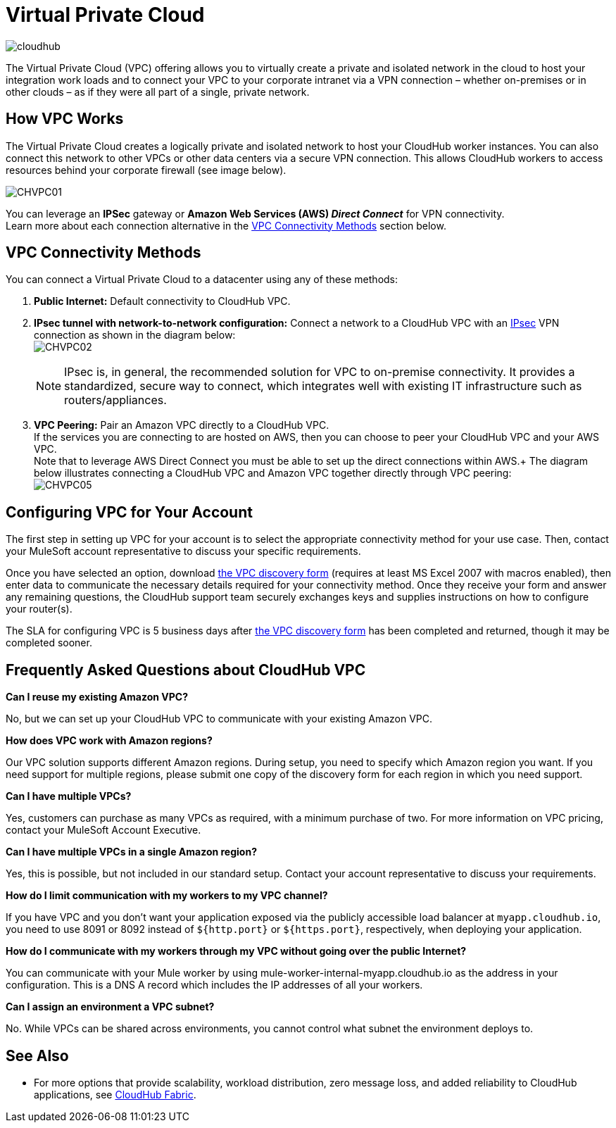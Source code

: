 = Virtual Private Cloud
:keywords: cloudhub, vpc, ipsec, ssl


image:cloudhub-logo.png[cloudhub]

The Virtual Private Cloud (VPC) offering allows you to virtually create a private and isolated network in the cloud to host your integration work loads and to connect your VPC to your corporate intranet via a VPN connection – whether on-premises or in other clouds – as if they were all part of a single, private network.

== How VPC Works

The Virtual Private Cloud creates a logically private and isolated network to host your CloudHub worker instances. You can also connect this network to other VPCs or other data centers via a secure VPN connection. This allows CloudHub workers to access resources behind your corporate firewall (see image below).

image:CHVPC01.png[CHVPC01]

You can leverage an *IPSec* gateway or *Amazon Web Services (AWS) _Direct Connect_* for VPN connectivity. +
Learn more about each connection alternative in the <<VPC Connectivity Methods>> section below.

== VPC Connectivity Methods

You can connect a Virtual Private Cloud to a datacenter using any of these methods:

. *Public Internet:* Default connectivity to CloudHub VPC.

. *IPsec tunnel with network-to-network configuration:* Connect a network to a CloudHub VPC with an link:http://en.wikipedia.org/wiki/IPsec[IPsec] VPN connection as shown in the diagram below: +
image:CHVPC02.png[CHVPC02]
[NOTE]
IPsec is, in general, the recommended solution for VPC to on-premise connectivity. It provides a standardized, secure way to connect, which integrates well with existing IT infrastructure such as routers/appliances.

. *VPC Peering:* Pair an Amazon VPC directly to a CloudHub VPC. +
If the services you are connecting to are hosted on AWS, then you can choose to peer your CloudHub VPC and your AWS VPC. +
Note that to leverage AWS Direct Connect you must be able to set up the direct connections within AWS.+
The diagram below illustrates connecting a CloudHub VPC and Amazon VPC together directly through VPC peering: +
image:CHVPC05.png[CHVPC05]

== Configuring VPC for Your Account

The first step in setting up VPC for your account is to select the appropriate connectivity method for your use case. Then, contact your MuleSoft account representative to discuss your specific requirements. 

Once you have selected an option, download link:_attachments/VPC-Gateway-Questionnaire-v8.xlsm[the VPC discovery form] (requires at least MS Excel 2007 with macros enabled), then enter data to communicate the necessary details required for your connectivity method. Once they receive your form and answer any remaining questions, the CloudHub support team securely exchanges keys and supplies instructions on how to configure your router(s).

The SLA for configuring VPC is 5 business days after link:_attachments/VPC-Gateway-Questionnaire-v8.xlsm[the VPC discovery form] has been completed and returned, though it may be completed sooner.

== Frequently Asked Questions about CloudHub VPC

*Can I reuse my existing Amazon VPC?*

No, but we can set up your CloudHub VPC to communicate with your existing Amazon VPC.

*How does VPC work with Amazon regions?*

Our VPC solution supports different Amazon regions. During setup, you need to specify which Amazon region you want. If you need support for multiple regions, please submit one copy of the discovery form for each region in which you need support. 

*Can I have multiple VPCs?*

Yes, customers can purchase as many VPCs as required, with a minimum purchase of two.  For more information on VPC pricing, contact your MuleSoft Account Executive.

*Can I have multiple VPCs in a single Amazon region?*

Yes, this is possible, but not included in our standard setup. Contact your account representative to discuss your requirements.

*How do I limit communication with my workers to my VPC channel?*

If you have VPC and you don't want your application exposed via the publicly accessible load balancer at `myapp.cloudhub.io`, you need to use 8091 or 8092 instead of `${http.port}` or `${https.port}`, respectively, when deploying your application.

*How do I communicate with my workers through my VPC without going over the public Internet?*

You can communicate with your Mule worker by using mule-worker-internal-myapp.cloudhub.io as the address in your configuration. This is a DNS A record which includes the IP addresses of all your workers.

*Can I assign an environment a VPC subnet?*

No. While VPCs can be shared across environments, you cannot control what subnet the environment deploys to.

== See Also

* For more options that provide scalability, workload distribution, zero message loss, and added reliability to CloudHub applications, see link:/runtime-manager/cloudhub-fabric[CloudHub Fabric].
